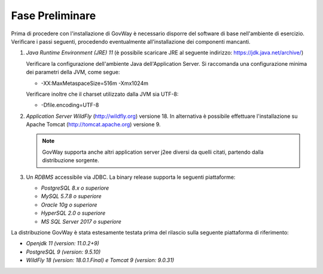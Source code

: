 .. _inst_preliminare:

================
Fase Preliminare
================

Prima di procedere con l'installazione di GovWay è necessario disporre
del software di base nell'ambiente di esercizio. Verificare i passi
seguenti, procedendo eventualmente all'installazione dei componenti
mancanti.

#. *Java Runtime Environment (JRE) 11* (è possibile scaricare
   JRE al seguente indirizzo:
   https://jdk.java.net/archive/)

   Verificare la configurazione dell'ambiente Java dell'Application
   Server. Si raccomanda una configurazione minima dei parametri della
   JVM, come segue:

   -  -XX:MaxMetaspaceSize=516m -Xmx1024m

   Verificare inoltre che il charset utilizzato dalla JVM sia UTF-8:

   - -Dfile.encoding=UTF-8

#. *Application Server WildFly* (http://wildfly.org) versione 18. In alternativa è possibile effettuare
   l'installazione su Apache Tomcat (http://tomcat.apache.org) versione 9.

   .. note::
      GovWay supporta anche altri application server j2ee diversi da
      quelli citati, partendo dalla distribuzione sorgente.

#. Un *RDBMS* accessibile via JDBC. La binary release supporta le
   seguenti piattaforme:

   -  *PostgreSQL 8.x o superiore*

   -  *MySQL 5.7.8 o superiore*

   -  *Oracle 10g o superiore*

   -  *HyperSQL 2.0 o superiore*

   -  *MS SQL Server 2017 o superiore*

La distribuzione GovWay è stata estesamente testata prima del rilascio
sulla seguente piattaforma di riferimento:

-  *Openjdk 11 (version: 11.0.2+9)*

-  *PostgreSQL 9 (version: 9.5.10)*

-  *WildFly 18 (version: 18.0.1.Final) e Tomcat 9 (version: 9.0.31)*

